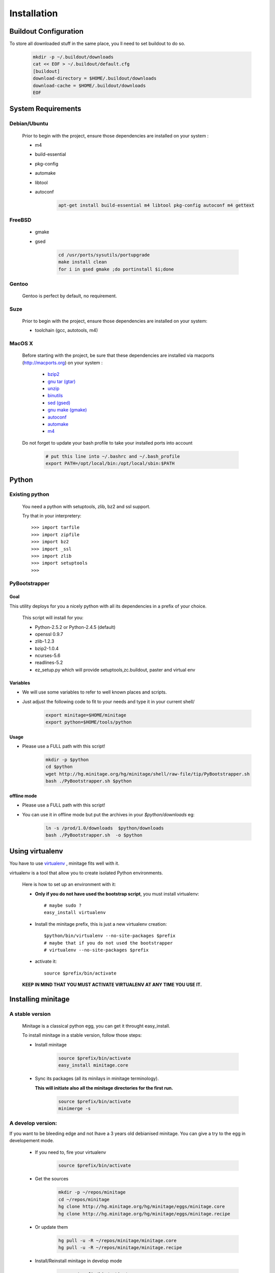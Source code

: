 ============
Installation
============

Buildout Configuration
======================

To store all downloaded stuff in the same place, you ll need to set buildout to do so.

    .. code-block:: sh

        mkdir -p ~/.buildout/downloads
        cat << EOF > ~/.buildout/default.cfg
        [buildout]
        download-directory = $HOME/.buildout/downloads
        download-cache = $HOME/.buildout/downloads
        EOF


System Requirements
====================

Debian/Ubuntu
-------------

    Prior to begin with the project, ensure those dependencies are installed on your system :

    * m4
    * build-essential
    * pkg-config
    * automake
    * libtool
    * autoconf

        .. code-block:: sh

            apt-get install build-essential m4 libtool pkg-config autoconf m4 gettext


FreeBSD
-------

    * gmake
    * gsed

        .. code-block:: sh

            cd /usr/ports/sysutils/portupgrade
            make install clean
            for i in gsed gmake ;do portinstall $i;done

Gentoo
------

    Gentoo is perfect by default, no requirement.


Suze
----

    Prior to begin with the project, ensure those dependencies are installed on
    your system:

    * toolchain (gcc, autotools, m4)

MacOS X
-------

    Before starting with the project, be sure that these dependencies are installed via macports (http://macports.org) on your system :

        * `bzip2 <http://trac.macports.org/projects/macports/browser/trunk/dports/archivers/bzip2/Portfile>`_
        * `gnu tar (gtar) <http://trac.macports.org/projects/macports/browser/trunk/dports/archivers/gnutar/Portfile>`_
        * `unzip <http://trac.macports.org/projects/macports/browser/trunk/dports/archivers/unzip/Portfile>`_
        * `binutils <http://trac.macports.org/projects/macports/browser/trunk/dports/devel/binutils/Portfile>`_
        * `sed (gsed) <http://trac.macports.org/projects/macports/browser/trunk/dports/textproc/gsed/Portfile>`_
        * `gnu make (gmake) <http://trac.macports.org/projects/macports/browser/trunk/dports/devel/gmake/Portfile>`_
        * `autoconf <http://trac.macports.org/projects/macports/browser/trunk/dports/devel/autoconf/Portfile>`_
        * `automake <http://trac.macports.org/projects/macports/browser/trunk/dports/devel/automake/Portfile>`_
        * `m4 <http://trac.macports.org/projects/macports/browser/trunk/dports/devel/m4/Portfile>`_

    Do not forget to update your bash profile to take your installed ports into account

        .. code-block:: sh

            # put this line into ~/.bashrc and ~/.bash_profile
            export PATH=/opt/local/bin:/opt/local/sbin:$PATH


Python
=======

Existing python
----------------
    You need a python with setuptools, zlib, bz2 and ssl support.

    Try that in your interpretery::

        >>> import tarfile
        >>> import zipfile
        >>> import bz2
        >>> import _ssl
        >>> import zlib
        >>> import setuptools
        >>>

PyBootstrapper
---------------

Goal
++++

This utility deploys for you a nicely python with all its dependencies in a prefix of your choice.

    This script will install for you:

    * Python-2.5.2 or Python-2.4.5 (default)
    * openssl 0.9.7
    * zlib-1.2.3
    * bzip2-1.0.4
    * ncurses-5.6
    * readlines-5.2
    * ez_setup.py which will provide setuptools,zc.buildout, paster and virtual env

Variables
+++++++++++

- We will use some variables to refer to well known places and scripts.
- Just adjust the following code to fit to your needs and type it in your current shell/

    .. code-block:: sh

        export minitage=$HOME/minitage
        export python=$HOME/tools/python


Usage
++++++
- Please use a FULL path with this script!

    .. code-block:: sh

        mkdir -p $python
        cd $python
        wget http://hg.minitage.org/hg/minitage/shell/raw-file/tip/PyBootstrapper.sh
        bash ./PyBootstrapper.sh $python

offline mode
+++++++++++++
- Please use a FULL path with this script!
- You can use it in offline mode but put the archives in your `$python/downloads` eg:

    .. code-block:: sh

        ln -s /prod/1.0/downloads  $python/downloads
        bash ./PyBootstrapper.sh  -o $python

Using virtualenv
=================
You have to use `virtualenv <http://pypi.python.org/pypi/virtualenv/1.1>`_ ,
minitage fits well with it.

virtualenv is a tool that allow you to create isolated Python
environments.


    Here is how to set up an environment with it:

    -  **Only if you do not have used the bootstrap script**, you must install virtualenv::

        # maybe sudo ?
        easy_install virtualenv

    - Install the minitage prefix, this is just a new virtualenv creation::

        $python/bin/virtualenv --no-site-packages $prefix
        # maybe that if you do not used the bootstrapper
        # virtualenv --no-site-packages $prefix

    - activate it::

        source $prefix/bin/activate

    **KEEP IN MIND THAT YOU MUST ACTIVATE VIRTUALENV AT ANY TIME YOU USE IT.**

Installing minitage
====================

A stable version
-----------------

    Minitage is a classical python egg, you can get it throught easy_install.

    To install minitage in a stable version, follow those steps:

    - Install minitage

        .. code-block:: sh

            source $prefix/bin/activate
            easy_install minitage.core

    - Sync its packages (all its minilays in minitage terminology).

      **This will initiate also all the minitage directories for the first run.**

        .. code-block:: sh

            source $prefix/bin/activate
            minimerge -s


A develop version:
------------------
If you want to be bleeding edge and not lhave a 3 years old debianised
minitage. You can give a try to the egg in developement mode.

    - If you need to, fire your virtualenv

        .. code-block:: sh

            source $prefix/bin/activate

    - Get the sources

        .. code-block:: sh

            mkdir -p ~/repos/minitage
            cd ~/repos/minitage
            hg clone http://hg.minitage.org/hg/minitage/eggs/minitage.core
            hg clone http://hg.minitage.org/hg/minitage/eggs/minitage.recipe

    - Or update them

        .. code-block:: sh

            hg pull -u -R ~/repos/minitage/minitage.core
            hg pull -u -R ~/repos/minitage/minitage.recipe

    - Install/Reinstall minitage in develop mode

        .. code-block:: sh

            source $prefix/bin/activate
            cd ~/repos/minitage/minitage.core
            python setup.py develop
            cd ~/repos/minitage/minitage.recipe
            python setup.py develop

    - Sync its packages (all its minilays in minitage vocabulary).

      **This will initiate also all the minitage directories for the first run.**

        .. code-block:: sh

            source $prefix/bin/activate
            minimerge -s

Using minitage
==============

Those are usage samples... You have not to run that if you do not need to ;)

Install python-xxx
-------------------

    .. code-block:: sh

            source $prefix/bin/activate
            minimerge python-xxx

Install a custom minilay
---------------------------

    .. code-block:: sh

        # get the project minilay
        # minitage is aware of the MINILAYS environnment variable, you can use it to specify space separated minlays
        scm CHECKOUT  https://subversion.foo.net/YOURPROJECT/minilay/trunk $prefix/minilays/YOURPROJECTMINILAY

Deploy a project with minitage
---------------------------------------

    .. code-block:: sh

        # get the project minilay
        # minitage is aware of the MINILAYS environnment variable, you can use it to specify space separated minlays
        scm CHECKOUT  https://subversion.foo.net/YOURPROJECT/minilay/trunk $prefix/minilays/YOURPROJECTMINILAY
        # minimerging it
        source $prefix/bin/activate
        minimerge project

Extra options and usage:
=========================

    .. code-block:: sh

        source $prefix/bin/activate
        minimerge  --help

